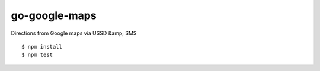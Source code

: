 go-google-maps
==============

|travis|_

Directions from Google maps via USSD &amp; SMS

::

    $ npm install
    $ npm test

.. |travis| image:: https://travis-ci.org/praekelt/go-google-maps.png?branch=develop
.. _travis: https://travis-ci.org/praekelt/go-google-maps
